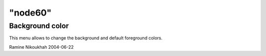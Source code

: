 ====
"node60"
====




Background color
----------------
This menu allows to change the background and default foreground
colors.


Ramine Nikoukhah 2004-06-22


